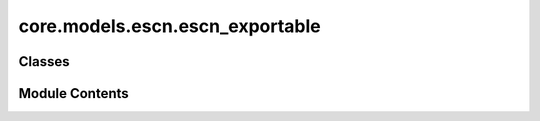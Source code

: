 core.models.escn.escn_exportable
================================

.. py:module:: core.models.escn.escn_exportable

.. autoapi-nested-parse::

   Copyright (c) Meta, Inc. and its affiliates.

   This source code is licensed under the MIT license found in the
   LICENSE file in the root directory of this source tree.



Classes
-------

.. autoapisummary::

   core.models.escn.escn_exportable.eSCN
   core.models.escn.escn_exportable.LayerBlock
   core.models.escn.escn_exportable.MessageBlock
   core.models.escn.escn_exportable.SO2Block
   core.models.escn.escn_exportable.SO2Conv
   core.models.escn.escn_exportable.EdgeBlock
   core.models.escn.escn_exportable.EnergyBlock
   core.models.escn.escn_exportable.ForceBlock


Module Contents
---------------

.. py:class:: eSCN(max_neighbors: int = 300, cutoff: float = 8.0, max_num_elements: int = 100, num_layers: int = 8, lmax: int = 4, mmax: int = 2, sphere_channels: int = 128, hidden_channels: int = 256, edge_channels: int = 128, num_sphere_samples: int = 128, distance_function: str = 'gaussian', basis_width_scalar: float = 1.0, distance_resolution: float = 0.02, resolution: int | None = None, compile: bool = False, export: bool = False, rescale_grid: bool = False)

   Bases: :py:obj:`torch.nn.Module`, :py:obj:`fairchem.core.models.base.GraphModelMixin`


   Equivariant Spherical Channel Network
   Paper: Reducing SO(3) Convolutions to SO(2) for Efficient Equivariant GNNs


   :param max_neighbors: Max neighbors to take per node, when using the graph generation
   :type max_neighbors: int
   :param cutoff: Maximum distance between nieghboring atoms in Angstroms
   :type cutoff: float
   :param max_num_elements: Maximum atomic number
   :type max_num_elements: int
   :param num_layers: Number of layers in the GNN
   :type num_layers: int
   :param lmax: maximum degree of the spherical harmonics (1 to 10)
   :type lmax: int
   :param mmax: maximum order of the spherical harmonics (0 to lmax)
   :type mmax: int
   :param sphere_channels: Number of spherical channels (one set per resolution)
   :type sphere_channels: int
   :param hidden_channels: Number of hidden units in message passing
   :type hidden_channels: int
   :param num_sphere_samples: Number of samples used to approximate the integration of the sphere in the output blocks
   :type num_sphere_samples: int
   :param edge_channels: Number of channels for the edge invariant features
   :type edge_channels: int
   :param distance_function: Basis function used for distances
   :type distance_function: "gaussian", "sigmoid", "linearsigmoid", "silu"
   :param basis_width_scalar: Width of distance basis function
   :type basis_width_scalar: float
   :param distance_resolution: Distance between distance basis functions in Angstroms
   :type distance_resolution: float
   :param compile: use torch.compile on the forward
   :type compile: bool
   :param export: use the exportable version of the module
   :type export: bool


   .. py:attribute:: max_neighbors


   .. py:attribute:: cutoff


   .. py:attribute:: max_num_elements


   .. py:attribute:: hidden_channels


   .. py:attribute:: num_layers


   .. py:attribute:: num_sphere_samples


   .. py:attribute:: sphere_channels


   .. py:attribute:: edge_channels


   .. py:attribute:: distance_resolution


   .. py:attribute:: lmax


   .. py:attribute:: mmax


   .. py:attribute:: basis_width_scalar


   .. py:attribute:: distance_function


   .. py:attribute:: compile

      Compile this Module's forward using :func:`torch.compile`.

      This Module's `__call__` method is compiled and all arguments are passed as-is
      to :func:`torch.compile`.

      See :func:`torch.compile` for details on the arguments for this function.


   .. py:attribute:: export


   .. py:attribute:: rescale_grid


   .. py:attribute:: act


   .. py:attribute:: sphere_embedding


   .. py:attribute:: num_gaussians


   .. py:attribute:: SO3_grid


   .. py:attribute:: layer_blocks


   .. py:attribute:: energy_block


   .. py:attribute:: force_block


   .. py:attribute:: sphere_points


   .. py:attribute:: sphharm_weights
      :type:  torch.nn.Parameter


   .. py:attribute:: sph_feature_size


   .. py:attribute:: Jd_list


   .. py:method:: forward_trainable(data: torch_geometric.data.batch.Batch) -> dict[str, torch.Tensor]


   .. py:method:: forward(pos: torch.Tensor, batch_idx: torch.Tensor, natoms: torch.Tensor, atomic_numbers: torch.Tensor, edge_index: torch.Tensor, edge_distance: torch.Tensor, edge_distance_vec: torch.Tensor) -> list[torch.Tensor]

      N: num atoms
      N: batch size
      E: num edges

      pos: [N, 3] atom positions
      batch_idx: [N] batch index of each atom
      natoms: [B] number of atoms in each batch
      atomic_numbers: [N] atomic number per atom
      edge_index: [2, E] edges between source and target atoms
      edge_distance: [E] cartesian distance for each edge
      edge_distance_vec: [E, 3] direction vector of edges (includes pbc)



   .. py:method:: _init_edge_rot_mat(edge_distance_vec)


   .. py:property:: num_params
      :type: int



.. py:class:: LayerBlock(layer_idx: int, sphere_channels: int, hidden_channels: int, edge_channels: int, lmax: int, mmax: int, distance_expansion, max_num_elements: int, SO3_grid: fairchem.core.models.escn.so3_exportable.SO3_Grid, act)

   Bases: :py:obj:`torch.nn.Module`


   Layer block: Perform one layer (message passing and aggregation) of the GNN

   :param layer_idx: Layer number
   :type layer_idx: int
   :param sphere_channels: Number of spherical channels
   :type sphere_channels: int
   :param hidden_channels: Number of hidden channels used during the SO(2) conv
   :type hidden_channels: int
   :param edge_channels: Size of invariant edge embedding
   :type edge_channels: int
   :param lmax:
   :type lmax: int)                  degrees (l
   :param mmax: orders (m) for each resolution
   :type mmax: int
   :param distance_expansion: Function used to compute distance embedding
   :type distance_expansion: func
   :param max_num_elements: Maximum number of atomic numbers
   :type max_num_elements: int
   :param SO3_grid: Class used to convert from grid the spherical harmonic representations
   :type SO3_grid: SO3_grid
   :param act: Non-linear activation function
   :type act: function


   .. py:attribute:: layer_idx


   .. py:attribute:: act


   .. py:attribute:: lmax


   .. py:attribute:: mmax


   .. py:attribute:: sphere_channels


   .. py:attribute:: SO3_grid


   .. py:attribute:: message_block


   .. py:attribute:: fc1_sphere


   .. py:attribute:: fc2_sphere


   .. py:attribute:: fc3_sphere


   .. py:method:: forward(x: torch.Tensor, atomic_numbers: torch.Tensor, edge_distance: torch.Tensor, edge_index: torch.Tensor, wigner: torch.Tensor) -> torch.Tensor


.. py:class:: MessageBlock(layer_idx: int, sphere_channels: int, hidden_channels: int, edge_channels: int, lmax: int, mmax: int, distance_expansion, max_num_elements: int, SO3_grid: fairchem.core.models.escn.so3_exportable.SO3_Grid, act)

   Bases: :py:obj:`torch.nn.Module`


   Message block: Perform message passing

   :param layer_idx: Layer number
   :type layer_idx: int
   :param sphere_channels: Number of spherical channels
   :type sphere_channels: int
   :param hidden_channels: Number of hidden channels used during the SO(2) conv
   :type hidden_channels: int
   :param edge_channels: Size of invariant edge embedding
   :type edge_channels: int
   :param lmax: degrees (l) for each resolution
   :type lmax: int
   :param mmax: orders (m) for each resolution
   :type mmax: int
   :param distance_expansion: Function used to compute distance embedding
   :type distance_expansion: func
   :param max_num_elements: Maximum number of atomic numbers
   :type max_num_elements: int
   :param SO3_grid: Class used to convert from grid the spherical harmonic representations
   :type SO3_grid: SO3_grid
   :param act: Non-linear activation function
   :type act: function


   .. py:attribute:: layer_idx


   .. py:attribute:: act


   .. py:attribute:: hidden_channels


   .. py:attribute:: sphere_channels


   .. py:attribute:: SO3_grid


   .. py:attribute:: lmax


   .. py:attribute:: mmax


   .. py:attribute:: edge_channels


   .. py:attribute:: out_mask


   .. py:attribute:: edge_block


   .. py:attribute:: so2_block_source


   .. py:attribute:: so2_block_target


   .. py:method:: forward(x: torch.Tensor, atomic_numbers: torch.Tensor, edge_distance: torch.Tensor, edge_index: torch.Tensor, wigner: torch.Tensor) -> torch.Tensor


.. py:class:: SO2Block(sphere_channels: int, hidden_channels: int, edge_channels: int, lmax: int, mmax: int, act)

   Bases: :py:obj:`torch.nn.Module`


   SO(2) Block: Perform SO(2) convolutions for all m (orders)

   :param sphere_channels: Number of spherical channels
   :type sphere_channels: int
   :param hidden_channels: Number of hidden channels used during the SO(2) conv
   :type hidden_channels: int
   :param edge_channels: Size of invariant edge embedding
   :type edge_channels: int
   :param lmax: degrees (l) for each resolution
   :type lmax: int
   :param mmax: orders (m) for each resolution
   :type mmax: int
   :param act: Non-linear activation function
   :type act: function


   .. py:attribute:: sphere_channels


   .. py:attribute:: hidden_channels


   .. py:attribute:: lmax


   .. py:attribute:: mmax


   .. py:attribute:: act


   .. py:attribute:: mappingReduced


   .. py:attribute:: num_channels_m0


   .. py:attribute:: fc1_dist0


   .. py:attribute:: fc1_m0


   .. py:attribute:: fc2_m0


   .. py:attribute:: so2_conv


   .. py:method:: forward(x: torch.Tensor, x_edge: torch.Tensor)


.. py:class:: SO2Conv(m: int, sphere_channels: int, hidden_channels: int, edge_channels: int, lmax: int, mmax: int, act)

   Bases: :py:obj:`torch.nn.Module`


   SO(2) Conv: Perform an SO(2) convolution

   :param m: Order of the spherical harmonic coefficients
   :type m: int
   :param sphere_channels: Number of spherical channels
   :type sphere_channels: int
   :param hidden_channels: Number of hidden channels used during the SO(2) conv
   :type hidden_channels: int
   :param edge_channels: Size of invariant edge embedding
   :type edge_channels: int
   :param lmax: degrees (l) for each resolution
   :type lmax: int
   :param mmax: orders (m) for each resolution
   :type mmax: int
   :param act: Non-linear activation function
   :type act: function


   .. py:attribute:: hidden_channels


   .. py:attribute:: lmax


   .. py:attribute:: mmax


   .. py:attribute:: sphere_channels


   .. py:attribute:: m


   .. py:attribute:: act


   .. py:attribute:: num_coefficents
      :value: 0



   .. py:attribute:: num_channels


   .. py:attribute:: fc1_dist


   .. py:attribute:: fc1_r


   .. py:attribute:: fc2_r


   .. py:attribute:: fc1_i


   .. py:attribute:: fc2_i


   .. py:method:: forward(x_m, x_edge) -> torch.Tensor


.. py:class:: EdgeBlock(edge_channels, distance_expansion, max_num_elements, act)

   Bases: :py:obj:`torch.nn.Module`


   Edge Block: Compute invariant edge representation from edge diatances and atomic numbers

   :param edge_channels: Size of invariant edge embedding
   :type edge_channels: int
   :param distance_expansion: Function used to compute distance embedding
   :type distance_expansion: func
   :param max_num_elements: Maximum number of atomic numbers
   :type max_num_elements: int
   :param act: Non-linear activation function
   :type act: function


   .. py:attribute:: in_channels


   .. py:attribute:: distance_expansion


   .. py:attribute:: act


   .. py:attribute:: edge_channels


   .. py:attribute:: max_num_elements


   .. py:attribute:: fc1_dist


   .. py:attribute:: source_embedding


   .. py:attribute:: target_embedding


   .. py:attribute:: fc1_edge_attr


   .. py:method:: forward(edge_distance, source_element, target_element)


.. py:class:: EnergyBlock(num_channels: int, num_sphere_samples: int, act)

   Bases: :py:obj:`torch.nn.Module`


   Energy Block: Output block computing the energy

   :param num_channels: Number of channels
   :type num_channels: int
   :param num_sphere_samples: Number of samples used to approximate the integral on the sphere
   :type num_sphere_samples: int
   :param act: Non-linear activation function
   :type act: function


   .. py:attribute:: num_channels


   .. py:attribute:: num_sphere_samples


   .. py:attribute:: act


   .. py:attribute:: fc1


   .. py:attribute:: fc2


   .. py:attribute:: fc3


   .. py:method:: forward(x_pt) -> torch.Tensor


.. py:class:: ForceBlock(num_channels: int, num_sphere_samples: int, act)

   Bases: :py:obj:`torch.nn.Module`


   Force Block: Output block computing the per atom forces

   :param num_channels: Number of channels
   :type num_channels: int
   :param num_sphere_samples: Number of samples used to approximate the integral on the sphere
   :type num_sphere_samples: int
   :param act: Non-linear activation function
   :type act: function


   .. py:attribute:: num_channels


   .. py:attribute:: num_sphere_samples


   .. py:attribute:: act


   .. py:attribute:: fc1


   .. py:attribute:: fc2


   .. py:attribute:: fc3


   .. py:method:: forward(x_pt, sphere_points) -> torch.Tensor


